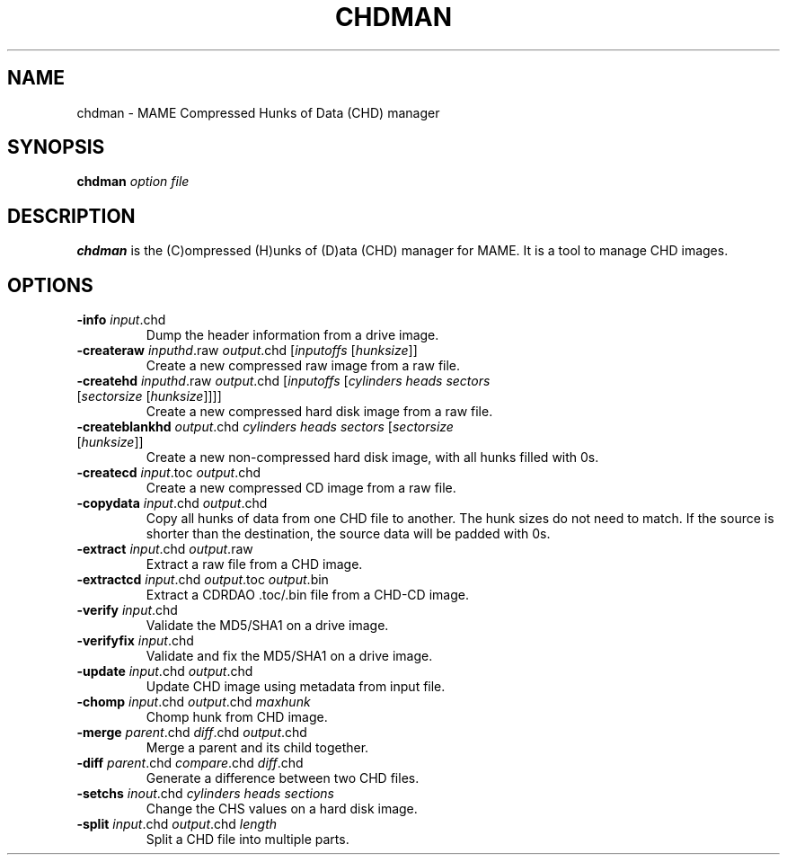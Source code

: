 .\"  -*- nroff -*-
.\"
.\" chdman.1
.\"
.\" Man page created from source and usage information by 
.\" Ashley T. Howes <debiandev@ashleyhowes.com>, February 2005
.\" updated by Cesare Falco <cesare.falco@gmail.com>, February 2007
.\"
.TH CHDMAN 1 2007-02-17 0.112 "chdman"
.\"
.\" NAME chapter
.SH NAME
chdman \- MAME Compressed Hunks of Data (CHD) manager
.\"
.\" SYNOPSIS chapter
.SH SYNOPSIS
.B chdman
.I option file
.\"
.\" DESCRIPTION chapter
.SH DESCRIPTION
.B chdman
is the (C)ompressed (H)unks of (D)ata (CHD) manager for MAME.
It is a tool to manage CHD images.
.\"
.\" OPTIONS chapter
.SH OPTIONS
.TP
.B \-info \fIinput\fR.chd
Dump the header information from a drive image.
.TP
.B \-createraw \fIinputhd\fR.raw \fIoutput\fR.chd [\fIinputoffs\fR [\fIhunksize\fR]]
Create a new compressed raw image from a raw file.
.TP
.B \-createhd \fIinputhd\fR.raw \fIoutput\fR.chd [\fIinputoffs\fR [\fIcylinders \
heads sectors \fR[\fIsectorsize\fR [\fIhunksize\fR]]]]
Create a new compressed hard disk image from a raw file.
.TP
.B \-createblankhd \fIoutput\fR.chd \fIcylinders heads sectors\fR [\fIsectorsize \
\fR[\fIhunksize\fR]]
Create a new non\-compressed hard disk image, with all hunks filled with 0s.
.TP
.B \-createcd \fIinput\fR.toc \fIoutput\fR.chd
Create a new compressed CD image from a raw file.
.TP
.B \-copydata \fIinput\fR.chd \fIoutput\fR.chd
Copy all hunks of data from one CHD file to another. The hunk sizes do not need to match.
If the source is shorter than the destination, the source data will be padded with 0s.
.TP
.B \-extract \fIinput\fR.chd \fIoutput\fR.raw
Extract a raw file from a CHD image.
.TP
.B \-extractcd \fIinput\fR.chd \fIoutput\fR.toc \fIoutput\fR.bin
Extract a CDRDAO .toc/.bin file from a CHD\-CD image.
.TP
.B \-verify \fIinput\fR.chd
Validate the MD5/SHA1 on a drive image.
.TP
.B \-verifyfix \fIinput\fR.chd
Validate and fix the MD5/SHA1 on a drive image.
.TP
.B \-update \fIinput\fR.chd \fIoutput\fR.chd
Update CHD image using metadata from input file.
.TP
.B \-chomp \fIinput\fR.chd \fIoutput\fR.chd \fImaxhunk
Chomp hunk from CHD image.
.TP
.B \-merge \fIparent\fR.chd \fIdiff\fR.chd \fIoutput\fR.chd
Merge a parent and its child together.
.TP
.B \-diff \fIparent\fR.chd \fIcompare\fR.chd \fIdiff\fR.chd
Generate a difference between two CHD files.
.TP
.B \-setchs \fIinout\fR.chd \fIcylinders heads sections
Change the CHS values on a hard disk image.
.TP
.B \-split \fIinput\fR.chd \fIoutput\fR.chd \fIlength
Split a CHD file into multiple parts.
